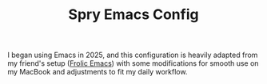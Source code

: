 #+TITLE: Spry Emacs Config

I began using Emacs in 2025, and this configuration is heavily adapted from my friend's setup
([[https://github.com/psychicalcoder/chezmoi_dotfiles/blob/master/private_dot_emacs.d/frolic.org][Frolic Emacs]]) with some modifications for smooth use on my MacBook and adjustments to fit my daily
workflow.
